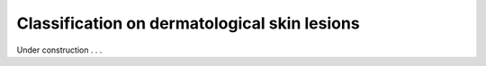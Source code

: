 .. _derma_skin:

Classification on dermatological skin lesions
---------------------------------------------

Under construction . . .